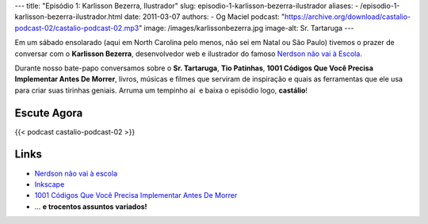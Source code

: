 ---
title: "Episódio 1: Karlisson Bezerra, Ilustrador"
slug: episodio-1-karlisson-bezerra-ilustrador
aliases:
- /episodio-1-karlisson-bezerra-ilustrador.html
date: 2011-03-07
authors:
- Og Maciel
podcast: "https://archive.org/download/castalio-podcast-02/castalio-podcast-02.mp3"
image: /images/karlissonbezerra.jpg
image-alt: Sr. Tartaruga
---

Em um sábado ensolarado (aqui em North Carolina pelo menos, não sei em Natal ou
São Paulo) tivemos o prazer de conversar com o **Karlisson Bezerra**,
desenvolvedor web e ilustrador do famoso `Nerdson não vai à Escola`_.

Durante nosso bate-papo conversamos sobre o **Sr. Tartaruga**, **Tio
Patinhas**, \ **1001 Códigos Que Você Precisa Implementar Antes De
Morrer**, livros, músicas e filmes que serviram de inspiração e quais as
ferramentas que ele usa para criar suas tirinhas geniais. Arruma um
tempinho aí  e baixa o episódio logo, **castálio**!

Escute Agora
------------

{{< podcast castalio-podcast-02 >}}

Links
-----
-  `Nerdson não vai à escola`_
-  `Inkscape`_
-  `1001 Códigos Que Você Precisa Implementar Antes De Morrer`_
-  ... **e trocentos assuntos variados!**

.. _Nerdson não vai à Escola: http://nerdson.com/blog/
.. _Nerdson não vai à escola: http://nerdson.com/blog/
.. _Inkscape: http://inkscape.org/
.. _1001 Códigos Que Você Precisa Implementar Antes De Morrer: https://github.com/karlisson/1001
